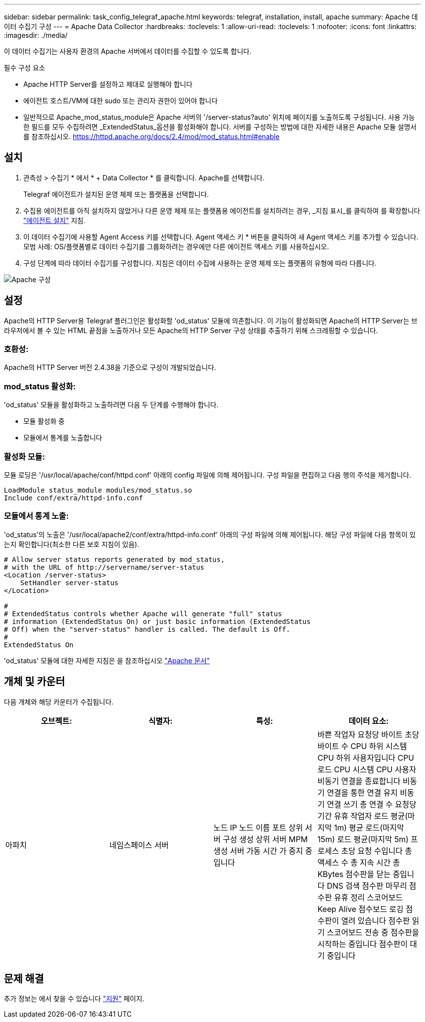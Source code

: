---
sidebar: sidebar 
permalink: task_config_telegraf_apache.html 
keywords: telegraf, installation, install, apache 
summary: Apache 데이터 수집기 구성 
---
= Apache Data Collector
:hardbreaks:
:toclevels: 1
:allow-uri-read: 
:toclevels: 1
:nofooter: 
:icons: font
:linkattrs: 
:imagesdir: ./media/


[role="lead"]
이 데이터 수집기는 사용자 환경의 Apache 서버에서 데이터를 수집할 수 있도록 합니다.

.필수 구성 요소
* Apache HTTP Server를 설정하고 제대로 실행해야 합니다
* 에이전트 호스트/VM에 대한 sudo 또는 관리자 권한이 있어야 합니다
* 일반적으로 Apache_mod_status_module은 Apache 서버의 '/server-status?auto' 위치에 페이지를 노출하도록 구성됩니다. 사용 가능한 필드를 모두 수집하려면 _ExtendedStatus_옵션을 활성화해야 합니다. 서버를 구성하는 방법에 대한 자세한 내용은 Apache 모듈 설명서를 참조하십시오. https://httpd.apache.org/docs/2.4/mod/mod_status.html#enable[]




== 설치

. 관측성 > 수집기 * 에서 * + Data Collector * 를 클릭합니다. Apache를 선택합니다.
+
Telegraf 에이전트가 설치된 운영 체제 또는 플랫폼을 선택합니다.

. 수집용 에이전트를 아직 설치하지 않았거나 다른 운영 체제 또는 플랫폼용 에이전트를 설치하려는 경우, _지침 표시_를 클릭하여 를 확장합니다 link:task_config_telegraf_agent.html["에이전트 설치"] 지침.
. 이 데이터 수집기에 사용할 Agent Access 키를 선택합니다. Agent 액세스 키 * 버튼을 클릭하여 새 Agent 액세스 키를 추가할 수 있습니다. 모범 사례: OS/플랫폼별로 데이터 수집기를 그룹화하려는 경우에만 다른 에이전트 액세스 키를 사용하십시오.
. 구성 단계에 따라 데이터 수집기를 구성합니다. 지침은 데이터 수집에 사용하는 운영 체제 또는 플랫폼의 유형에 따라 다릅니다.


image:ApacheDCConfigLinux.png["Apache 구성"]



== 설정

Apache의 HTTP Server용 Telegraf 플러그인은 활성화할 'od_status' 모듈에 의존합니다. 이 기능이 활성화되면 Apache의 HTTP Server는 브라우저에서 볼 수 있는 HTML 끝점을 노출하거나 모든 Apache의 HTTP Server 구성 상태를 추출하기 위해 스크레핑할 수 있습니다.



=== 호환성:

Apache의 HTTP Server 버전 2.4.38을 기준으로 구성이 개발되었습니다.



=== mod_status 활성화:

'od_status' 모듈을 활성화하고 노출하려면 다음 두 단계를 수행해야 합니다.

* 모듈 활성화 중
* 모듈에서 통계를 노출합니다




=== 활성화 모듈:

모듈 로딩은 '/usr/local/apache/conf/httpd.conf' 아래의 config 파일에 의해 제어됩니다. 구성 파일을 편집하고 다음 행의 주석을 제거합니다.

 LoadModule status_module modules/mod_status.so
 Include conf/extra/httpd-info.conf


=== 모듈에서 통계 노출:

'od_status'의 노출은 '/usr/local/apache2/conf/extra/httpd-info.conf' 아래의 구성 파일에 의해 제어됩니다. 해당 구성 파일에 다음 항목이 있는지 확인합니다(최소한 다른 보호 지침이 있음).

[listing]
----
# Allow server status reports generated by mod_status,
# with the URL of http://servername/server-status
<Location /server-status>
    SetHandler server-status
</Location>

#
# ExtendedStatus controls whether Apache will generate "full" status
# information (ExtendedStatus On) or just basic information (ExtendedStatus
# Off) when the "server-status" handler is called. The default is Off.
#
ExtendedStatus On
----
'od_status' 모듈에 대한 자세한 지침은 을 참조하십시오 link:https://httpd.apache.org/docs/2.4/mod/mod_status.html#enable["Apache 문서"]



== 개체 및 카운터

다음 개체와 해당 카운터가 수집됩니다.

[cols="<.<,<.<,<.<,<.<"]
|===
| 오브젝트: | 식별자: | 특성: | 데이터 요소: 


| 아파치 | 네임스페이스
서버 | 노드 IP
노드 이름
포트
상위 서버 구성 생성
상위 서버 MPM 생성
서버 가동 시간
가 중지 중입니다 | 바쁜 작업자
요청당 바이트
초당 바이트 수
CPU 하위 시스템
CPU 하위 사용자입니다
CPU 로드
CPU 시스템
CPU 사용자
비동기 연결을 종료합니다
비동기 연결을 통한 연결 유지
비동기 연결 쓰기
총 연결 수
요청당 기간
유휴 작업자
로드 평균(마지막 1m)
평균 로드(마지막 15m)
로드 평균(마지막 5m)
프로세스
초당 요청 수입니다
총 액세스 수
총 지속 시간
총 KBytes
점수판을 닫는 중입니다
DNS 검색
점수판 마무리
점수판 유휴 정리
스코어보드 Keep Alive
점수보드 로깅
점수판이 열려 있습니다
점수판 읽기
스코어보드 전송 중
점수판을 시작하는 중입니다
점수판이 대기 중입니다 
|===


== 문제 해결

추가 정보는 에서 찾을 수 있습니다 link:concept_requesting_support.html["지원"] 페이지.
